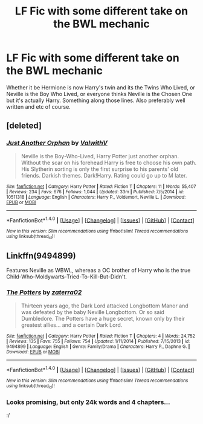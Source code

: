 #+TITLE: LF Fic with some different take on the BWL mechanic

* LF Fic with some different take on the BWL mechanic
:PROPERTIES:
:Author: AndydaAlpaca
:Score: 8
:DateUnix: 1481147267.0
:DateShort: 2016-Dec-08
:FlairText: Request
:END:
Whether it be Hermione is now Harry's twin and its the Twins Who Lived, or Neville is the Boy Who Lived, or everyone thinks Neville is the Chosen One but it's actually Harry. Something along those lines. Also preferably well written and etc of course.


** [deleted]
:PROPERTIES:
:Score: 2
:DateUnix: 1481152613.0
:DateShort: 2016-Dec-08
:END:

*** [[http://www.fanfiction.net/s/10511318/1/][*/Just Another Orphan/*]] by [[https://www.fanfiction.net/u/5441822/ValwithV][/ValwithV/]]

#+begin_quote
  Neville is the Boy-Who-Lived, Harry Potter just another orphan. Without the scar on his forehead Harry is free to choose his own path. His Slytherin sorting is only the first surprise to his parents' old friends. Darkish themes. Dark!Harry. Rating could go up to M later.
#+end_quote

^{/Site/: [[http://www.fanfiction.net/][fanfiction.net]] *|* /Category/: Harry Potter *|* /Rated/: Fiction T *|* /Chapters/: 11 *|* /Words/: 55,407 *|* /Reviews/: 234 *|* /Favs/: 676 *|* /Follows/: 1,044 *|* /Updated/: 33m *|* /Published/: 7/5/2014 *|* /id/: 10511318 *|* /Language/: English *|* /Characters/: Harry P., Voldemort, Neville L. *|* /Download/: [[http://www.ff2ebook.com/old/ffn-bot/index.php?id=10511318&source=ff&filetype=epub][EPUB]] or [[http://www.ff2ebook.com/old/ffn-bot/index.php?id=10511318&source=ff&filetype=mobi][MOBI]]}

--------------

*FanfictionBot*^{1.4.0} *|* [[[https://github.com/tusing/reddit-ffn-bot/wiki/Usage][Usage]]] | [[[https://github.com/tusing/reddit-ffn-bot/wiki/Changelog][Changelog]]] | [[[https://github.com/tusing/reddit-ffn-bot/issues/][Issues]]] | [[[https://github.com/tusing/reddit-ffn-bot/][GitHub]]] | [[[https://www.reddit.com/message/compose?to=tusing][Contact]]]

^{/New in this version: Slim recommendations using/ ffnbot!slim! /Thread recommendations using/ linksub(thread_id)!}
:PROPERTIES:
:Author: FanfictionBot
:Score: 1
:DateUnix: 1481152651.0
:DateShort: 2016-Dec-08
:END:


** Linkffn(9494899)

Features Neville as WBWL, whereas a OC brother of Harry who is the true Child-Who-Moldywarts-Tried-To-Kill-But-Didn't.
:PROPERTIES:
:Author: GryffindorTom
:Score: -1
:DateUnix: 1481147848.0
:DateShort: 2016-Dec-08
:END:

*** [[http://www.fanfiction.net/s/9494899/1/][*/The Potters/*]] by [[https://www.fanfiction.net/u/4686386/zaterra02][/zaterra02/]]

#+begin_quote
  Thirteen years ago, the Dark Lord attacked Longbottom Manor and was defeated by the baby Neville Longbottom. Or so said Dumbledore. The Potters have a huge secret, known only by their greatest allies... and a certain Dark Lord.
#+end_quote

^{/Site/: [[http://www.fanfiction.net/][fanfiction.net]] *|* /Category/: Harry Potter *|* /Rated/: Fiction T *|* /Chapters/: 4 *|* /Words/: 24,752 *|* /Reviews/: 135 *|* /Favs/: 755 *|* /Follows/: 754 *|* /Updated/: 1/11/2014 *|* /Published/: 7/15/2013 *|* /id/: 9494899 *|* /Language/: English *|* /Genre/: Family/Drama *|* /Characters/: Harry P., Daphne G. *|* /Download/: [[http://www.ff2ebook.com/old/ffn-bot/index.php?id=9494899&source=ff&filetype=epub][EPUB]] or [[http://www.ff2ebook.com/old/ffn-bot/index.php?id=9494899&source=ff&filetype=mobi][MOBI]]}

--------------

*FanfictionBot*^{1.4.0} *|* [[[https://github.com/tusing/reddit-ffn-bot/wiki/Usage][Usage]]] | [[[https://github.com/tusing/reddit-ffn-bot/wiki/Changelog][Changelog]]] | [[[https://github.com/tusing/reddit-ffn-bot/issues/][Issues]]] | [[[https://github.com/tusing/reddit-ffn-bot/][GitHub]]] | [[[https://www.reddit.com/message/compose?to=tusing][Contact]]]

^{/New in this version: Slim recommendations using/ ffnbot!slim! /Thread recommendations using/ linksub(thread_id)!}
:PROPERTIES:
:Author: FanfictionBot
:Score: 2
:DateUnix: 1481147869.0
:DateShort: 2016-Dec-08
:END:


*** Looks promising, but only 24k words and 4 chapters...

:/
:PROPERTIES:
:Author: AndydaAlpaca
:Score: 2
:DateUnix: 1481149610.0
:DateShort: 2016-Dec-08
:END:
